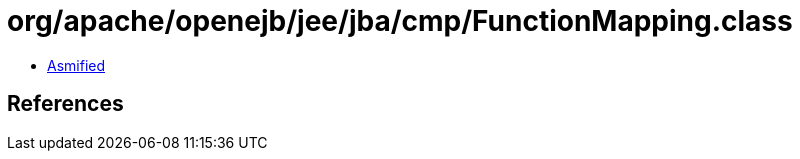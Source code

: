 = org/apache/openejb/jee/jba/cmp/FunctionMapping.class

 - link:FunctionMapping-asmified.java[Asmified]

== References


